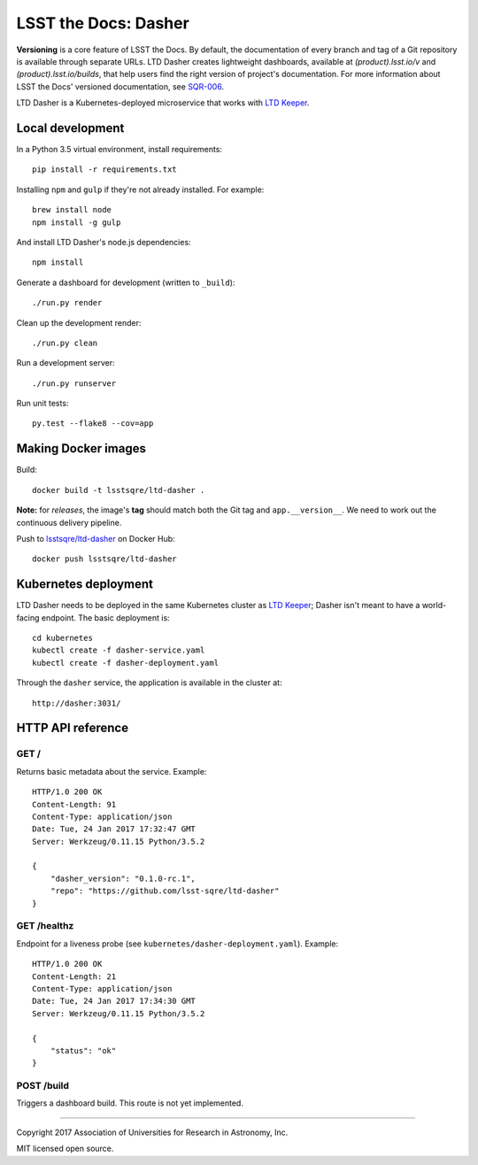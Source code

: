 #####################
LSST the Docs: Dasher
#####################

**Versioning** is a core feature of LSST the Docs.
By default, the documentation of every branch and tag of a Git repository is available through separate URLs.
LTD Dasher creates lightweight dashboards, available at `(product).lsst.io/v` and `(product).lsst.io/builds`, that help users find the right version of project's documentation.
For more information about LSST the Docs' versioned documentation, see `SQR-006`_.

LTD Dasher is a Kubernetes-deployed microservice that works with `LTD Keeper`_.

Local development
=================

In a Python 3.5 virtual environment, install requirements::

   pip install -r requirements.txt

Installing ``npm`` and ``gulp`` if they're not already installed.
For example::

   brew install node
   npm install -g gulp

And install LTD Dasher's node.js dependencies::

   npm install

Generate a dashboard for development (written to ``_build``)::

   ./run.py render

Clean up the development render::

   ./run.py clean

Run a development server::

   ./run.py runserver

Run unit tests::

   py.test --flake8 --cov=app

Making Docker images
====================

Build::

   docker build -t lsstsqre/ltd-dasher .

**Note:** for *releases*, the image's **tag** should match both the Git tag and ``app.__version__``.
We need to work out the continuous delivery pipeline.

Push to `lsstsqre/ltd-dasher <https://hub.docker.com/r/lsstsqre/ltd-dasher/>`_ on Docker Hub::

   docker push lsstsqre/ltd-dasher

Kubernetes deployment
=====================

LTD Dasher needs to be deployed in the same Kubernetes cluster as `LTD Keeper`_; Dasher isn't meant to have a world-facing endpoint.
The basic deployment is::

   cd kubernetes
   kubectl create -f dasher-service.yaml
   kubectl create -f dasher-deployment.yaml

Through the ``dasher`` service, the application is available in the cluster at::

   http://dasher:3031/

HTTP API reference
==================

GET /
-----

Returns basic metadata about the service.
Example::

   HTTP/1.0 200 OK
   Content-Length: 91
   Content-Type: application/json
   Date: Tue, 24 Jan 2017 17:32:47 GMT
   Server: Werkzeug/0.11.15 Python/3.5.2

   {
       "dasher_version": "0.1.0-rc.1",
       "repo": "https://github.com/lsst-sqre/ltd-dasher"
   }

GET /healthz
------------

Endpoint for a liveness probe (see ``kubernetes/dasher-deployment.yaml``).
Example::

   HTTP/1.0 200 OK
   Content-Length: 21
   Content-Type: application/json
   Date: Tue, 24 Jan 2017 17:34:30 GMT
   Server: Werkzeug/0.11.15 Python/3.5.2

   {
       "status": "ok"
   }

POST /build
-----------

Triggers a dashboard build.
This route is not yet implemented.

****

Copyright 2017 Association of Universities for Research in Astronomy, Inc.

MIT licensed open source.

.. _LTD Keeper: https://ltd-keeper.lsst.io
.. _SQR-006: https://sqr-006.lsst.io/#versioned-documentation-urls
